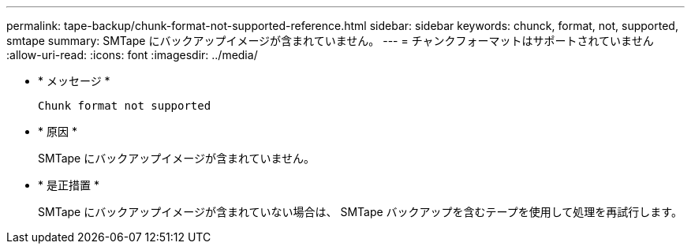 ---
permalink: tape-backup/chunk-format-not-supported-reference.html 
sidebar: sidebar 
keywords: chunck, format, not, supported, smtape 
summary: SMTape にバックアップイメージが含まれていません。 
---
= チャンクフォーマットはサポートされていません
:allow-uri-read: 
:icons: font
:imagesdir: ../media/


* * メッセージ *
+
`Chunk format not supported`

* * 原因 *
+
SMTape にバックアップイメージが含まれていません。

* * 是正措置 *
+
SMTape にバックアップイメージが含まれていない場合は、 SMTape バックアップを含むテープを使用して処理を再試行します。


